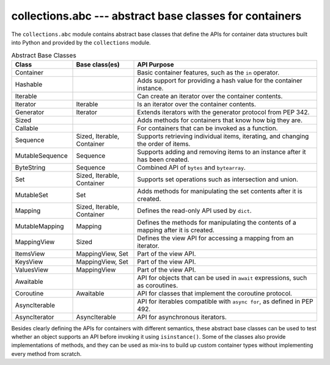 ==========================================================
 collections.abc --- abstract base classes for containers
==========================================================

.. module:: collections.abc
    :synopsis: Abstract base classes for container data types.

The ``collections.abc`` module contains abstract base classes that
define the APIs for container data structures built into Python and
provided by the ``collections`` module.

.. list-table:: Abstract Base Classes
   :header-rows: 1
   :widths: 20 20 60

   - * Class
     * Base class(es)
     * API Purpose
   - * Container
     * 
     * Basic container features, such as the ``in`` operator.
   - * Hashable
     * 
     * Adds support for providing a hash value for the container instance.
   - * Iterable
     * 
     * Can create an iterator over the container contents.
   - * Iterator
     * Iterable
     * Is an iterator over the container contents.
   - * Generator
     * Iterator
     * Extends iterators with the generator protocol from PEP 342.
   - * Sized
     * 
     * Adds methods for containers that know how big they are.
   - * Callable
     * 
     * For containers that can be invoked as a function.
   - * Sequence
     * Sized, Iterable, Container
     * Supports retrieving individual items, iterating, and changing
       the order of items.
   - * MutableSequence
     * Sequence
     * Supports adding and removing items to an instance after it has
       been created.
   - * ByteString
     * Sequence
     * Combined API of ``bytes`` and ``bytearray``.
   - * Set
     * Sized, Iterable, Container
     * Supports set operations such as intersection and union.
   - * MutableSet
     * Set
     * Adds methods for manipulating the set contents after it is created.
   - * Mapping
     * Sized, Iterable, Container
     * Defines the read-only API used by ``dict``.
   - * MutableMapping
     * Mapping
     * Defines the methods for manipulating the contents of a mapping after it is created.
   - * MappingView
     * Sized
     * Defines the view API for accessing a mapping from an iterator.
   - * ItemsView
     * MappingView, Set
     * Part of the view API.
   - * KeysView
     * MappingView, Set
     * Part of the view API.
   - * ValuesView
     * MappingView
     * Part of the view API.
   - * Awaitable
     * 
     * API for objects that can be used in ``await`` expressions, such
       as coroutines.
   - * Coroutine
     * Awaitable
     * API for classes that implement the coroutine protocol.
   - * AsyncIterable
     * 
     * API for iterables compatible with ``async for``, as defined in
       PEP 492.
   - * AsyncIterator
     * AsyncIterable
     * API for asynchronous iterators.

Besides clearly defining the APIs for containers with different
semantics, these abstract base classes can be used to test whether an
object supports an API before invoking it using
``isinstance()``. Some of the classes also provide implementations
of methods, and they can be used as mix-ins to build up custom
container types without implementing every method from scratch.
